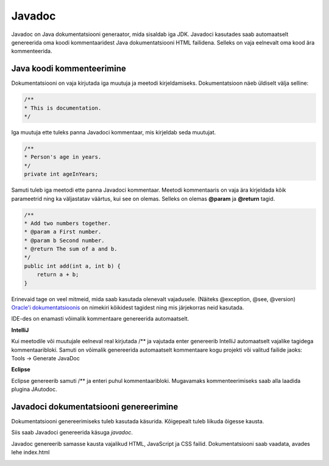 =======
Javadoc
=======

Javadoc on Java dokumentatsiooni generaator, mida sisaldab iga JDK.
Javadoci kasutades saab automaatselt genereerida oma koodi kommentaaridest Java dokumentatsiooni HTML failidena. Selleks on vaja eelnevalt oma kood ära kommenteerida.

Java koodi kommenteerimine
--------------------------

Dokumentatsiooni on vaja kirjutada iga muutuja ja meetodi kirjeldamiseks. Dokumentatsioon näeb üldiselt välja selline:

.. code-block:: java

    /**
    * This is documentation.
    */

Iga muutuja ette tuleks panna Javadoci kommentaar, mis kirjeldab seda muutujat.

.. code-block:: java

    /**
    * Person's age in years.
    */
    private int ageInYears;

Samuti tuleb iga meetodi ette panna Javadoci kommentaar. Meetodi kommentaaris on vaja ära kirjeldada kõik parameetrid ning ka väljastatav väärtus, kui see on olemas. Selleks on olemas **@param** ja **@return** tagid.

.. code-block:: java

    /**
    * Add two numbers together.
    * @param a First number.
    * @param b Second number.
    * @return The sum of a and b.
    */
    public int add(int a, int b) {
        return a + b;
    }

Erinevaid tage on veel mitmeid, mida saab kasutada olenevalt vajadusele. (Näiteks @exception, @see, @version)
`Oracle'i dokumentatsioonis`_ on nimekiri kõikidest tagidest ning mis järjekorras neid kasutada.

.. _`Oracle'i dokumentatsioonis`: http://www.oracle.com/technetwork/articles/java/index-137868.html

IDE-des on enamasti võimalik kommentaare genereerida automaatselt.

**IntelliJ**

Kui meetodile või muutujale eelneval real kirjutada /** ja vajutada enter genereerib IntelliJ automaatselt vajalike tagidega kommentaaribloki.
Samuti on võimalik genereerida automaatselt kommentaare kogu projekti või valitud failide jaoks:
Tools -> Generate JavaDoc

**Eclipse**

Eclipse genereerib samuti /** ja enteri puhul kommentaaribloki.
Mugavamaks kommenteerimiseks saab alla laadida plugina JAutodoc.

Javadoci dokumentatsiooni genereerimine
---------------------------------------

Dokumentatsiooni genereerimiseks tuleb kasutada käsurida.
Kõigepealt tuleb liikuda õigesse kausta.

.. image:: images/cd.png

Siis saab Javadoci genereerida käsuga *javadoc*.

.. image:: images/javadoc.png

Javadoc genereerib samasse kausta vajalikud HTML, JavaScript ja CSS failid. Dokumentatsiooni saab vaadata, avades lehe index.html

.. image:: images/boarding_pass.png
